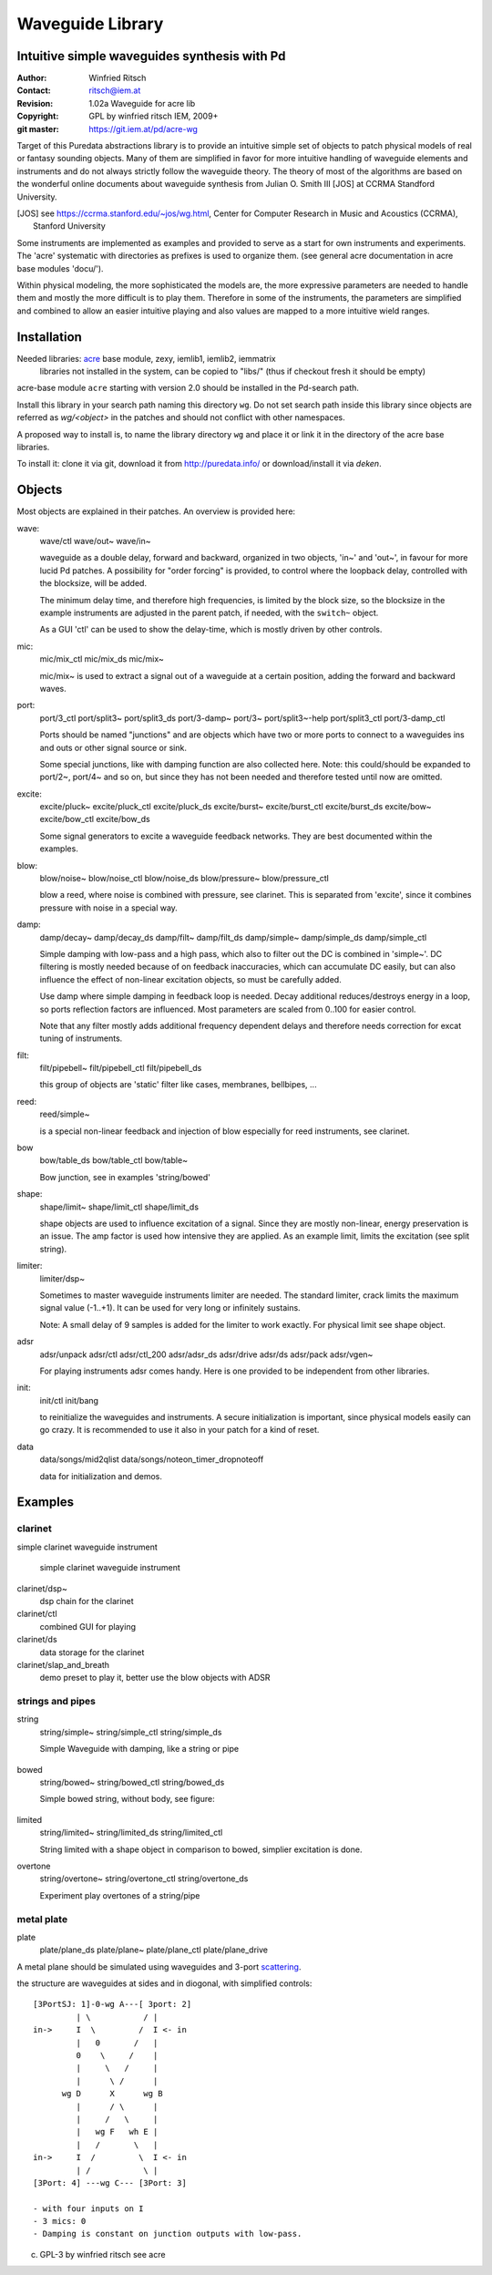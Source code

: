 =================
Waveguide Library
=================
Intuitive simple waveguides synthesis with Pd
---------------------------------------------

:Author: Winfried Ritsch
:Contact: ritsch@iem.at
:Revision: 1.02a Waveguide  for acre lib 
:Copyright: GPL by winfried ritsch IEM, 2009+
:git master: https://git.iem.at/pd/acre-wg

Target of this Puredata abstractions library is to provide an intuitive simple set of objects to patch physical models of real or fantasy sounding objects.
Many of them are simplified in favor for more intuitive handling of waveguide elements and instruments and do not always strictly follow the waveguide theory.
The theory of most of the algorithms are based on the wonderful online documents about waveguide synthesis from Julian O. Smith III [JOS] at CCRMA Standford University.

.. [JOS] see https://ccrma.stanford.edu/~jos/wg.html, Center for Computer Research in Music and Acoustics (CCRMA),   Stanford University

Some instruments are implemented as examples and provided to serve as a start for own instruments and experiments.
The 'acre' systematic with directories as prefixes is used to organize them. (see general acre documentation in acre base modules 'docu/').

Within physical modeling, the more sophisticated the models are, the more expressive parameters are needed to handle them and mostly the more difficult is to play them.
Therefore in some of the instruments, the parameters are simplified and combined to allow an easier intuitive playing and also values are mapped to a more intuitive wield ranges.


Installation
------------

Needed libraries: acre_ base module, zexy, iemlib1, iemlib2, iemmatrix
 libraries not installed in the system, can be copied to "libs/"
 (thus if checkout fresh it should be empty)

.. _acre: https://git.iem.at/pd/acre

acre-base module ``acre`` starting with version 2.0 should be installed in the Pd-search path.

Install this library in your search path naming this directory ``wg``. 
Do not set search path inside this library since objects are referred as `wg/<object>` in the patches and should not conflict
with other namespaces.

A proposed way to install is, to name the library directory ``wg`` and place it or link it  in the directory of the acre base libraries.

To install it: clone it via git, download it from http://puredata.info/ or download/install it via `deken`.


Objects
-------

Most objects are explained in their patches.
An overview is provided here:

wave:
 wave/ctl
 wave/out~
 wave/in~
 
 waveguide as a double delay, forward and backward, organized in two objects, 'in~' and 'out~', in favour for more lucid Pd patches. A possibility for "order forcing" is provided, to control where the loopback delay, controlled with the blocksize, will be added.

 The minimum delay time, and therefore high frequencies, is limited by the block size, so the blocksize in the example instruments are adjusted in the parent patch, if needed, with the ``switch~`` object.
 
 As a GUI 'ctl'  can be used to show the delay-time, which is mostly driven by other controls.

mic:
 mic/mix_ctl
 mic/mix_ds
 mic/mix~

 mic/mix~ is used to extract a signal out of a waveguide at a certain position, adding the forward and backward waves.
  
port:
 port/3_ctl
 port/split3~
 port/split3_ds
 port/3-damp~
 port/3~
 port/split3~-help
 port/split3_ctl
 port/3-damp_ctl

 Ports should be named "junctions" and are objects which have two or more ports to connect to a waveguides ins and outs or other signal source or sink.
 
 Some special junctions, like with damping function are also collected here.
 Note: this could/should be expanded to port/2~, port/4~ and so on, but since they has not been needed and therefore tested until now are omitted.

excite:
 excite/pluck~
 excite/pluck_ctl
 excite/pluck_ds
 excite/burst~
 excite/burst_ctl
 excite/burst_ds
 excite/bow~
 excite/bow_ctl
 excite/bow_ds

 Some signal generators to excite a waveguide feedback networks. 
 They are best documented within the examples. 

blow:
 blow/noise~
 blow/noise_ctl
 blow/noise_ds
 blow/pressure~
 blow/pressure_ctl

 blow a reed, where noise is combined with pressure, see clarinet.
 This is separated from 'excite', since it combines pressure with noise in a special way.

damp:
 damp/decay~
 damp/decay_ds
 damp/filt~
 damp/filt_ds
 damp/simple~
 damp/simple_ds
 damp/simple_ctl

 Simple damping with low-pass and a high pass, which also to filter out the DC is combined in 'simple~'.
 DC filtering is mostly needed because of on feedback inaccuracies, which can accumulate DC easily, but can also influence the effect of non-linear excitation objects, so must be carefully added. 
 
 Use damp where simple damping in feedback loop is needed.
 Decay additional reduces/destroys energy in a loop, so ports reflection factors are influenced. 
 Most parameters are scaled from 0..100 for easier control.
 
 Note that any filter mostly adds additional frequency dependent delays and therefore needs correction for excat tuning of instruments.

filt:
 filt/pipebell~
 filt/pipebell_ctl
 filt/pipebell_ds


 this group of objects are 'static' filter like cases, membranes, bellbipes, ...


reed:
 reed/simple~

 is a special non-linear feedback and injection of blow especially for reed instruments, see clarinet.

bow
 bow/table_ds
 bow/table_ctl
 bow/table~
 
 Bow junction, see in examples 'string/bowed'

shape:
 shape/limit~
 shape/limit_ctl
 shape/limit_ds

 shape objects are used to influence excitation of a signal.
 Since they are mostly non-linear, energy preservation is an issue.
 The amp factor is used how intensive they are applied.
 As an example limit, limits the excitation (see split string).

limiter:
 limiter/dsp~

 Sometimes to master waveguide instruments limiter are needed. 
 The standard limiter, crack limits the maximum signal value (-1..+1). 
 It can be used for very long or infinitely sustains.
 
 Note: A small delay of 9 samples is added for the limiter to work exactly.
 For physical limit see shape object.

adsr
 adsr/unpack
 adsr/ctl
 adsr/ctl_200
 adsr/adsr_ds
 adsr/drive
 adsr/ds
 adsr/pack
 adsr/vgen~
 
 For playing instruments adsr comes handy. 
 Here is one provided to be independent from other libraries.

init:
 init/ctl
 init/bang

 to reinitialize the waveguides and instruments. 
 A secure initialization is important, since physical models easily can go crazy.
 It is recommended to use it also in your patch for a kind of reset.

data
 data/songs/mid2qlist
 data/songs/noteon_timer_dropnoteoff
 
 data for initialization and demos.

Examples
--------


clarinet
........


simple clarinet waveguide instrument

.. figure:: docu/clarinet.png
    :width: 80%
    
    simple clarinet waveguide instrument

clarinet/dsp~
 dsp chain for the clarinet


clarinet/ctl
 combined GUI for playing
 
clarinet/ds
 data storage for the clarinet 
 
clarinet/slap_and_breath
 demo preset to play it, better use the blow objects with ADSR


 
strings and pipes
.................

string
 string/simple~
 string/simple_ctl
 string/simple_ds

 Simple Waveguide with damping, like a string or pipe

 
.. figure:: docu/pipe_model.png
    :width: 80%

bowed
 string/bowed~
 string/bowed_ctl
 string/bowed_ds

 Simple bowed string, without body, see figure:

.. figure:: docu/bow.png
    :width: 80%

limited
 string/limited~
 string/limited_ds
 string/limited_ctl

 String limited with a shape object in comparison to bowed, simplier excitation is done.
 
overtone
 string/overtone~
 string/overtone_ctl
 string/overtone_ds

 Experiment play overtones of a string/pipe

 .. figure:: docu/overtone.png
    :width: 80%


metal plate
...........

plate
 plate/plane_ds
 plate/plane~
 plate/plane_ctl
 plate/plane_drive


A metal plane should be simulated using waveguides and 3-port scattering_. 

.. _scattering: http://ccrma.stanford.edu/~jos/pasp/Signal_Scattering.html

the structure are waveguides at sides and in diogonal, with simplified controls::

 [3PortSJ: 1]-0-wg A---[ 3port: 2]
          | \           / |
 in->     I  \         /  I <- in
          |   0       /   |
          0    \     /    |
          |     \   /     |
          |      \ /      |
       wg D      X      wg B
          |      / \      |
          |     /   \     |
          |   wg F   wh E |
          |   /       \   |
 in->     I  /         \  I <- in
          | /           \ |
 [3Port: 4] ---wg C--- [3Port: 3]

 - with four inputs on I
 - 3 mics: 0
 - Damping is constant on junction outputs with low-pass.
 
 

(c) GPL-3 by winfried ritsch see acre
